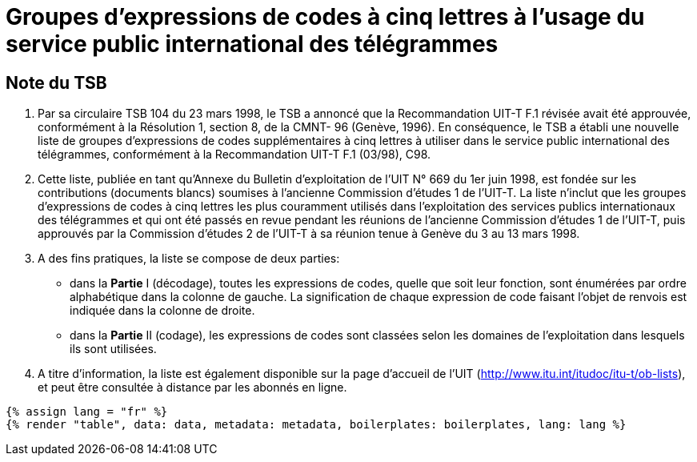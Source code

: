 = Groupes d'expressions de codes à cinq lettres à l'usage du service public international des télégrammes
:bureau: T
:docnumber: 669
:series: GROUPES D'EXPRESSIONS DE CODES À CINQ LETTRES À L'USAGE DU SERVICE PUBLIC INTERNATIONAL DES TÉLÉGRAMMES
:series1: Selon la Recommandation UIT-T F.1 (03/98)
:published-date: 1998-06-01
:status: published
:doctype: service-publication
:imagesdir: images
:language: fr
:mn-document-class: itu
:mn-output-extensions: xml,html,pdf,doc,rxl
:local-cache-only:


[preface]
== Note du TSB

. Par sa circulaire TSB 104 du 23 mars 1998, le TSB a annoncé que la Recommandation
UIT-T F.1 révisée avait été approuvée, conformément à la Résolution 1, section 8, de la CMNT-
96 (Genève, 1996). En conséquence, le TSB a établi une nouvelle liste de groupes d'expressions
de codes supplémentaires à cinq lettres à utiliser dans le service public international des
télégrammes, conformément à la Recommandation UIT-T F.1 (03/98), C98.

. Cette liste, publiée en tant qu'Annexe du Bulletin d'exploitation de l'UIT N° 669 du
1er juin 1998, est fondée sur les contributions (documents blancs) soumises à l’ancienne
Commission d'études 1 de l'UIT-T. La liste n’inclut que les groupes d'expressions de codes à cinq
lettres les plus couramment utilisés dans l'exploitation des services publics internationaux des
télégrammes et qui ont été passés en revue pendant les réunions de l’ancienne Commission
d'études 1 de l’UIT-T, puis approuvés par la Commission d'études 2 de l'UIT-T à sa réunion tenue
à Genève du 3 au 13 mars 1998.

. A des fins pratiques, la liste se compose de deux parties:

* dans la *Partie* I (décodage), toutes les expressions de codes, quelle que soit leur
fonction, sont énumérées par ordre alphabétique dans la colonne de gauche. La
signification de chaque expression de code faisant l'objet de renvois est indiquée dans la
colonne de droite.

* dans la *Partie* II (codage), les expressions de codes sont classées selon les
domaines de l’exploitation dans lesquels ils sont utilisées.

. A titre d'information, la liste est également disponible sur la page d’accueil de l'UIT
(http://www.itu.int/itudoc/itu-t/ob-lists), et peut être consultée à distance par les abonnés en ligne.


[yaml2text,data=../../datasets/669-F.1/data.yaml,metadata=../../datasets/669-F.1/metadata.yaml]
----
{% assign lang = "fr" %}
{% render "table", data: data, metadata: metadata, boilerplates: boilerplates, lang: lang %}
----